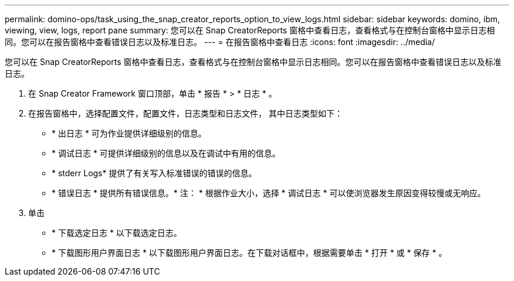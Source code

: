 ---
permalink: domino-ops/task_using_the_snap_creator_reports_option_to_view_logs.html 
sidebar: sidebar 
keywords: domino, ibm, viewing, view, logs, report pane 
summary: 您可以在 Snap CreatorReports 窗格中查看日志，查看格式与在控制台窗格中显示日志相同。您可以在报告窗格中查看错误日志以及标准日志。 
---
= 在报告窗格中查看日志
:icons: font
:imagesdir: ../media/


[role="lead"]
您可以在 Snap CreatorReports 窗格中查看日志，查看格式与在控制台窗格中显示日志相同。您可以在报告窗格中查看错误日志以及标准日志。

. 在 Snap Creator Framework 窗口顶部，单击 * 报告 * > * 日志 * 。
. 在报告窗格中，选择配置文件，配置文件，日志类型和日志文件， 其中日志类型如下：
+
** * 出日志 * 可为作业提供详细级别的信息。
** * 调试日志 * 可提供详细级别的信息以及在调试中有用的信息。
** * stderr Logs* 提供了有关写入标准错误的错误的信息。
** * 错误日志 * 提供所有错误信息。* 注： * 根据作业大小，选择 * 调试日志 * 可以使浏览器发生原因变得较慢或无响应。


. 单击
+
** * 下载选定日志 * 以下载选定日志。
** * 下载图形用户界面日志 * 以下载图形用户界面日志。在下载对话框中，根据需要单击 * 打开 * 或 * 保存 * 。



